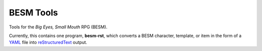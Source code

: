BESM Tools
@@@@@@@@@@

.. role:: app(strong)

Tools for the *Big Eyes, Small Mouth* RPG (BESM).

Currently, this contains one program, :app:`besm-rst`, which converts
a BESM character, template, or item in the form of a YAML_ file into
reStructuredText_ output.

.. _YAML: https://yaml.org/
.. _reStructuredText: https://docutils.sourceforge.io/rst.html
